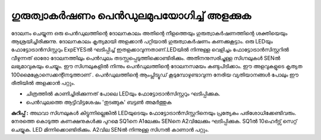 ..  UNTRANSLATED

ഗുരുത്വാകർഷണം പെൻഡുലമുപയോഗിച്ച്  അളക്കുക 
--------------------------------------------
ദോലനം ചെയ്യുന്ന ഒരു പെൻഡുലത്തിന്റെ ദോലനകാലം അതിന്റെ നീളത്തെയും ഗുരുത്വാകർഷണത്തിന്റെ ശക്തിയെയും ആശ്രയിച്ചിരിക്കുന്നു. ദോലനകാലം കൃത്യമായി അളക്കാൻ പറ്റിയാൽ ഗുരുത്വാകർഷണം കണക്കുകൂട്ടാം. ഒരു LEDയും ഫോട്ടോട്രാൻസിസ്റ്ററും ExpEYESൽ ഘടിപ്പിച്ച്  ഇതളക്കാവുന്നതാണ്.LEDയിൽ നിന്നുള്ള വെളിച്ചം ഫോട്ടോട്രാൻസിസ്റ്ററിൽ വീഴുന്നത് ഓരോ ദോലനത്തിലും പെൻഡുലം  തടസ്സപ്പെടുത്തിക്കൊണ്ടിരിക്കും. അതിനനുസരിച്ചുള്ള സിഗ്നലുകൾ SENൽ ലഭ്യമാവുകയും ചെയ്യും. ഈ സിഗ്നലുകളിൽ നിന്നും പെൻഡുലത്തിന്റെ ദോലനസമയം കണ്ടുപിടിക്കാം. ഈ അളവുകളുടെ കൃത്യത 100മൈക്രോസെക്കന്റിനടുത്താണ് . പെൻഡുലത്തിന്റെ ആംപ്ലിട്യൂഡ് കൂടുമ്പോഴുണ്ടാവുന്ന നേരിയ വ്യതിയാനങ്ങൾ പോലും ഈ രീതിയിൽ അളക്കാൻ പറ്റും.

.. image:: schematics/rod-pendulum.svg
	   :width: 300px

.. image:: pics/rod-pend-LB.jpg
	   :width: 200px

- ചിത്രത്തിൽ കാണിച്ചിരിക്കുന്നത് പോലെ LEDയും  ഫോട്ടോട്രാൻസിസ്റ്ററും ഘടിപ്പിക്കുക.
- പെൻഡുലത്തെ ആട്ടിവിട്ടശേഷം 'തുടങ്ങുക' ബട്ടൺ അമർത്തുക 



**കുറിപ്പ് :**
അഥവാ സിഗ്നലുകൾ കിട്ടുന്നില്ലെങ്കിൽ LEDയുടെയും  ഫോട്ടോട്രാൻസിസ്റ്ററിനെയും പ്രത്യേകം പരിശോധിക്കേണ്ടിവരും. നേരത്തെ കൊടുത്ത കണക്ഷനുകൾക്കു പുറമെ  SQ1നെ A1ലേക്കും SENനെ A2വിലേക്കും ഘടിപ്പിക്കുക. SQ1ൽ 10ഹെർട്സ്  സെറ്റ് ചെയ്യുക. LED മിന്നിക്കൊണ്ടിരിക്കും. A2വില SENൽ നിന്നുള്ള സിഗ്നൽ കാണാൻ പറ്റും.          
